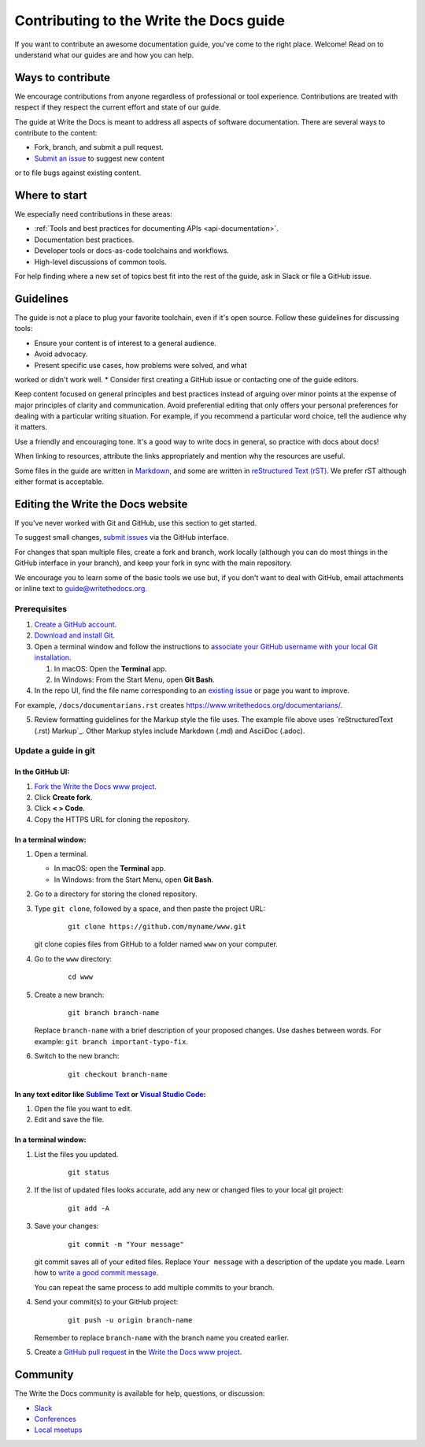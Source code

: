 =========================================
Contributing to the Write the Docs guide
=========================================

If you want to contribute an awesome documentation guide, you've come to the right place. 
Welcome! Read on to understand what our guides are and how you can help.

Ways to contribute
-------------------

We encourage contributions from anyone regardless of professional or tool experience. 
Contributions are treated with respect if they respect the current effort and state of 
our guide.

The guide at Write the Docs is meant to address all aspects of software 
documentation. There are several ways to contribute to the content:

* Fork, branch, and submit a pull request.
* `Submit an issue <https://github.com/writethedocs/www/issues>`_ to suggest new content 
or to file bugs against existing content.

Where to start
--------------

We especially need contributions in these areas:

* :ref:`Tools and best practices for documenting APIs <api-documentation>`.
* Documentation best practices.
* Developer tools or docs-as-code toolchains and workflows.
* High-level discussions of common tools. 

For help finding where a new set of topics best fit into the rest of 
the guide, ask in Slack or file a GitHub issue.

Guidelines
-----------

The guide is not a place to plug your favorite toolchain, even if it's open source. 
Follow these guidelines for discussing tools: 

* Ensure your content is of interest to a general audience.
* Avoid advocacy.
* Present specific use cases, how problems were solved, and what 
worked or didn't work well. 
* Consider first creating a GitHub issue or contacting one of the guide editors.

Keep content focused on general principles and best practices instead of arguing over minor 
points at the expense of major principles of clarity and communication. Avoid preferential 
editing that only offers your personal preferences for dealing with a particular writing 
situation. For example, if you recommend a particular word choice, tell the audience why it 
matters.

Use a friendly and encouraging tone. It's a good way to write docs in general, so practice 
with docs about docs!

When linking to resources, attribute the links appropriately and mention why the resources 
are useful.

Some files in the guide are written in `Markdown </guide/writing/markdown/>`_, and some 
are written in `reStructured Text (rST) </guide/writing/reStructuredText/>`_. We prefer rST 
although either format is acceptable.

Editing the Write the Docs website
-----------------------------------

If you've never worked with Git and GitHub, use this section to get started. 

To suggest small changes, `submit issues <https://github.com/writethedocs/www/issues>`_ via 
the GitHub interface. 

For changes that span multiple files, create a fork and branch, work locally (although you can 
do most things in the GitHub interface in your branch), and keep your fork in sync with the main 
repository.

We encourage you to learn some of the basic tools we use but, if you don't want to deal with 
GitHub, email attachments or inline text to guide@writethedocs.org.

Prerequisites
~~~~~~~~~~~~~~

1. `Create a GitHub account`_.
2. `Download and install Git`_.
3. Open a terminal window and follow the instructions to `associate your
   GitHub username with your local Git installation`_.

   1. In macOS: Open the **Terminal** app.
   2. In Windows: From the Start Menu, open **Git Bash**.

4. In the repo UI, find the file name corresponding to an `existing issue`_ or page you want to improve. 

For example, ``/docs/documentarians.rst`` creates https://www.writethedocs.org/documentarians/. 

5. Review formatting guidelines for the Markup style the file uses. The example file above uses `reStructuredText (.rst) Markup`_. Other Markup styles include Markdown (.md) and AsciiDoc (.adoc).

Update a guide in git
~~~~~~~~~~~~~~~~~~~~~~

In the GitHub UI:
++++++++++++++++++

1.  `Fork the Write the Docs www project <https://github.com/writethedocs/www/fork>`_.

2.  Click **Create fork**.

3.  Click **< > Code**. 

4.  Copy the HTTPS URL for cloning the repository.

In a terminal window:
++++++++++++++++++++++

1.  Open a terminal.

    * In macOS: open the **Terminal** app.
    * In Windows: from the Start Menu, open **Git Bash**.

2.  Go to a directory for storing the cloned repository. 

3.  Type ``git clone``, followed by a space,
    and then paste the project URL:

       ::

          git clone https://github.com/myname/www.git

    git clone copies files from GitHub to a folder named ``www`` on your computer.

4.  Go to the ``www`` directory:

       ::

          cd www

5.  Create a new branch:

       ::

          git branch branch-name

    Replace ``branch-name`` with a brief description of your proposed changes. 
    Use dashes between words. For example: ``git branch important-typo-fix``.

6. Switch to the new branch:

       ::

          git checkout branch-name

In any text editor like `Sublime Text`_ or `Visual Studio Code`_:
++++++++++++++++++++++++++++++++++++++++++++++++++++++++++++++++++

1. Open the file you want to edit.

2. Edit and save the file.

In a terminal window:
++++++++++++++++++++++

1. List the files you updated.

       ::

          git status

2. If the list of updated files looks accurate, add any new or changed files to your local git project:

       ::

          git add -A

3. Save your changes:

       ::

          git commit -m "Your message"

   git commit saves all of your edited files. Replace ``Your message``
   with a description of the update you made. Learn how
   to `write a good commit message`_.

   You can repeat the same process to add multiple commits to your branch.

4. Send your commit(s) to your GitHub project:

       ::

          git push -u origin branch-name

   Remember to replace ``branch-name`` with the branch name you created earlier.

5. Create a `GitHub pull request`_ in the `Write the Docs www project`_.

Community
----------

The Write the Docs community is available for help, questions, or discussion:

- `Slack <https://www.writethedocs.org/slack/>`_
- `Conferences <https://www.writethedocs.org/conf/>`_
- `Local meetups <https://www.writethedocs.org/meetups>`_


.. _existing issue: https://github.com/writethedocs/www/issues
.. _RST primer: https://www.sphinx-doc.org/en/master/usage/restructuredtext/basics.html
.. _Create a GitHub account: https://github.com/join
.. _Download and install Git: https://git-scm.com/downloads
.. _associate your GitHub username with your local Git installation: https://help.github.com/en/articles/setting-your-username-in-git
.. _Write the Docs www project: https://github.com/writethedocs/www
.. _Sublime Text: https://www.sublimetext.com
.. _Visual Studio Code: https://code.visualstudio.com/
.. _write a good commit message: https://chris.beams.io/posts/git-commit/
.. _GitHub pull request: https://help.github.com/en/articles/creating-a-pull-request
